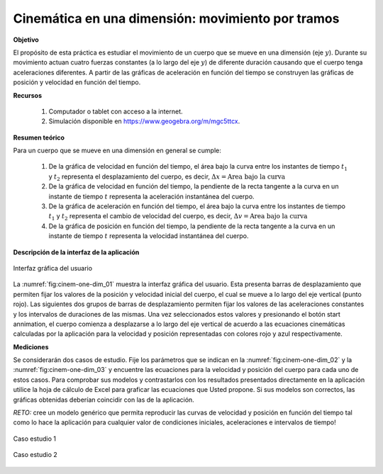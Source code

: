 Cinemática en una dimensión: movimiento por tramos
==================================================

**Objetivo**

El propósito de esta práctica es estudiar el movimiento de un cuerpo que se mueve en una dimensión (eje :math:`y`). Durante su movimiento actuan cuatro fuerzas constantes (a lo largo del eje :math:`y`) de diferente duración causando que el cuerpo tenga aceleraciones diferentes. A partir de las gráficas de aceleración en función del tiempo se construyen las gráficas de posición y velocidad en función del tiempo.

**Recursos**

   #. Computador o tablet con acceso a la internet.
   #. Simulación disponible en `https://www.geogebra.org/m/mgc5ttcx <https://www.geogebra.org/m/mgc5ttcx>`_.


**Resumen teórico**

Para un cuerpo que se mueve en una dimensión en general se cumple:

   #. De la gráfica de velocidad en función del tiempo, el área bajo la curva entre los instantes de tiempo :math:`t_1` y :math:`t_2` representa el desplazamiento del cuerpo, es decir, :math:`\Delta x=\text{Area bajo la curva}`
   #. De la gráfica de velocidad en función del tiempo, la pendiente de la recta tangente a la curva en un instante de tiempo :math:`t` representa la aceleración instantánea del cuerpo.
   #. De la gráfica de aceleración en función del tiempo, el área bajo la curva entre los instantes de tiempo :math:`t_1` y :math:`t_2` representa el cambio de velocidad del cuerpo, es decir, :math:`\Delta v=\text{Area bajo la curva}`
   #. De la gráfica de posición en función del tiempo, la pendiente de la recta tangente a la curva en un instante de tiempo :math:`t` representa la velocidad instantánea del cuerpo.

**Descripción de la interfaz de la aplicación**

.. figure:: /images/Mecanica/Kinematic_1D_Tramos/cinem-one-dim_01.png
   :alt:
   :scale: 100
   :align: center
   :name: fig:cinem-one-dim_01

   Interfaz gráfica del usuario

La :numref:`fig:cinem-one-dim_01` muestra la interfaz gráfica del usuario. Esta presenta barras de desplazamiento que permiten fijar los valores de la posición y velocidad inicial del cuerpo, el cual se mueve a lo largo del eje vertical (punto rojo). Las siguientes dos grupos de barras de desplazamiento permiten fijar los valores de las aceleraciones constantes y los intervalos de duraciones de las mismas. Una vez seleccionados estos valores y presionando el botón start annimation, el cuerpo comienza a desplazarse a lo largo del eje vertical de acuerdo a las ecuaciones cinemáticas calculadas por la aplicación para la velocidad y posición representadas con colores rojo y azul respectivamente.


**Mediciones**

Se considerarán dos casos de estudio. Fije los parámetros que se indican en la :numref:`fig:cinem-one-dim_02` y la :numref:`fig:cinem-one-dim_03` y  encuentre las ecuaciones para la velocidad y posición del cuerpo para cada uno de estos casos. Para comprobar sus modelos y contrastarlos con los resultados presentados directamente en la aplicación utilice la hoja de cálculo de Excel para graficar las ecuaciones que Usted propone. Si sus modelos son correctos, las gráficas obtenidas deberían coincidir con las de la aplicación.

*RETO:* cree un modelo genérico que permita reproducir las curvas de velocidad y posición en función del tiempo tal como lo hace la aplicación para cualquier valor de condiciones iniciales, aceleraciones e intervalos de tiempo!


.. figure:: /images/Mecanica/Kinematic_1D_Tramos/cinem-one-dim_02.png
   :alt:
   :scale: 78
   :align: center
   :name: fig:cinem-one-dim_02

   Caso estudio 1



.. figure:: /images/Mecanica/Kinematic_1D_Tramos/cinem-one-dim_03.png
   :alt:
   :scale: 80
   :align: center
   :name: fig:cinem-one-dim_03

   Caso estudio 2




